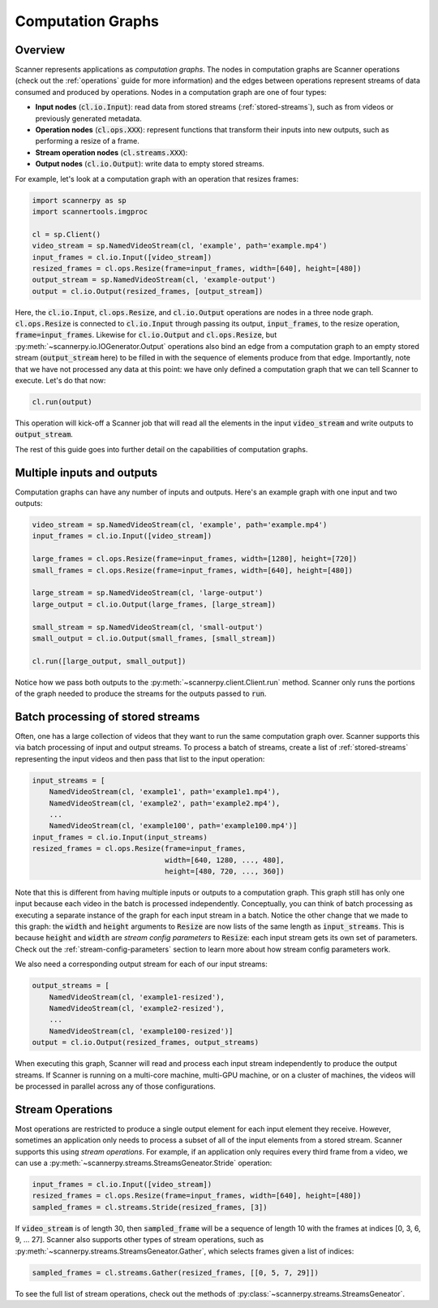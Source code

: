 .. _graphs:

Computation Graphs
==================

Overview
--------
Scanner represents applications as *computation graphs*. The nodes in computation graphs are Scanner operations (check out the :ref:`operations` guide for more information) and the edges between operations represent streams of data consumed and produced by operations. Nodes in a computation graph are one of four types:

- **Input nodes** (:code:`cl.io.Input`): read data from stored streams (:ref:`stored-streams`), such as from videos or previously generated metadata. 
- **Operation nodes** (:code:`cl.ops.XXX`): represent functions that transform their inputs into new outputs, such as performing a resize of a frame. 
- **Stream operation nodes** (:code:`cl.streams.XXX`):
- **Output nodes** (:code:`cl.io.Output`): write data to empty stored streams.

For example, let's look at a computation graph with an operation that resizes frames:

.. code-block:: python

   import scannerpy as sp
   import scannertools.imgproc

   cl = sp.Client()
   video_stream = sp.NamedVideoStream(cl, 'example', path='example.mp4')
   input_frames = cl.io.Input([video_stream])
   resized_frames = cl.ops.Resize(frame=input_frames, width=[640], height=[480])
   output_stream = sp.NamedVideoStream(cl, 'example-output')
   output = cl.io.Output(resized_frames, [output_stream])

Here, the :code:`cl.io.Input`, :code:`cl.ops.Resize`, and :code:`cl.io.Output` operations are nodes in a three node graph. :code:`cl.ops.Resize` is connected to :code:`cl.io.Input` through passing its output, :code:`input_frames`, to the resize operation, :code:`frame=input_frames`. Likewise for :code:`cl.io.Output` and :code:`cl.ops.Resize`, but :py:meth:`~scannerpy.io.IOGenerator.Output` operations also bind an edge from a computation graph to an empty stored stream (:code:`output_stream` here) to be filled in with the sequence of elements produce from that edge. Importantly, note that we have not processed any data at this point: we have only defined a computation graph that we can tell Scanner to execute. Let's do that now:

.. code-block:: python

   cl.run(output)

This operation will kick-off a Scanner job that will read all the elements in the input :code:`video_stream` and write outputs to :code:`output_stream`. 

The rest of this guide goes into further detail on the capabilities of computation graphs.

Multiple inputs and outputs
---------------------------
Computation graphs can have any number of inputs and outputs. Here's an example graph with one input and two outputs:

.. code-block:: python

   video_stream = sp.NamedVideoStream(cl, 'example', path='example.mp4')
   input_frames = cl.io.Input([video_stream])

   large_frames = cl.ops.Resize(frame=input_frames, width=[1280], height=[720])
   small_frames = cl.ops.Resize(frame=input_frames, width=[640], height=[480])

   large_stream = sp.NamedVideoStream(cl, 'large-output')
   large_output = cl.io.Output(large_frames, [large_stream])

   small_stream = sp.NamedVideoStream(cl, 'small-output')
   small_output = cl.io.Output(small_frames, [small_stream])

   cl.run([large_output, small_output])

Notice how we pass both outputs to the :py:meth:`~scannerpy.client.Client.run` method. Scanner only runs the portions of the graph needed to produce the streams for the outputs passed to :code:`run`.

.. _batch-processing:

Batch processing of stored streams
----------------------------------
Often, one has a large collection of videos that they want to run the same computation graph over. Scanner supports this via batch processing of input and output streams. To process a batch of streams, create a list of :ref:`stored-streams` representing the input videos and then pass that list to the input operation:

.. code-block:: python

   input_streams = [
       NamedVideoStream(cl, 'example1', path='example1.mp4'),
       NamedVideoStream(cl, 'example2', path='example2.mp4'),
       ...
       NamedVideoStream(cl, 'example100', path='example100.mp4')]
   input_frames = cl.io.Input(input_streams)
   resized_frames = cl.ops.Resize(frame=input_frames,
                                  width=[640, 1280, ..., 480],
                                  height=[480, 720, ..., 360])

Note that this is different from having multiple inputs or outputs to a computation graph. This graph still has only  one input because each video in the batch is processed independently. Conceptually, you can think of batch processing as executing a separate instance of the graph for each input stream in a batch. Notice the other change that we made to this graph: the :code:`width` and :code:`height` arguments to :code:`Resize` are now lists of the same length as :code:`input_streams`. This is because :code:`height` and :code:`width` are *stream config parameters* to :code:`Resize`: each input stream gets its own set of parameters. Check out the :ref:`stream-config-parameters` section to learn more about how stream config parameters work.

We also need a corresponding output stream for each of our input streams:

.. code-block:: python

   output_streams = [
       NamedVideoStream(cl, 'example1-resized'),
       NamedVideoStream(cl, 'example2-resized'),
       ...
       NamedVideoStream(cl, 'example100-resized')]
   output = cl.io.Output(resized_frames, output_streams)

When executing this graph, Scanner will read and process each input stream independently to produce the output streams. If Scanner is running on a multi-core machine, multi-GPU machine, or on a cluster of machines, the videos will be processed in parallel across any of those configurations.

.. _stream-operations:

Stream Operations
-----------------
Most operations are restricted to produce a single output element for each input element they receive. However, sometimes an application only needs to process a subset of all of the input elements from a stored stream. Scanner supports this using *stream operations*. For example, if an application only requires every third frame from a video, we can use a :py:meth:`~scannerpy.streams.StreamsGeneator.Stride` operation:

.. code-block:: python

   input_frames = cl.io.Input([video_stream])
   resized_frames = cl.ops.Resize(frame=input_frames, width=[640], height=[480])
   sampled_frames = cl.streams.Stride(resized_frames, [3])

If :code:`video_stream` is of length 30, then :code:`sampled_frame` will be a sequence of length 10 with the frames at indices [0, 3, 6, 9, ... 27]. Scanner also supports other types of stream operations, such as :py:meth:`~scannerpy.streams.StreamsGeneator.Gather`, which selects frames given a list of indices:

.. code-block:: python

   sampled_frames = cl.streams.Gather(resized_frames, [[0, 5, 7, 29]])

To see the full list of stream operations, check out the methods of :py:class:`~scannerpy.streams.StreamsGeneator`.

..     
    Slicing Operations
    ------------------
    In addition to stream operations, Scanner also supports special *slicing operations*.
    
    .. code-block:: python
    
       input_frame = sc.io.Input(video_streams)
       sampled_frame = sc.streams.Slice(resized_frame, 3)
       resized_frame = sc.ops.Resize(frame=input_frame,
                                     width=[640, 640, ..., 640],
                                     height=[480, 480, ..., 480])
       sampled_frame = sc.streams.Unslice(resized_frame, 3)

    - Nodes and edges
    - Stream operations
    - Multiple inputs/output streams
    - Slicing
    - Argument binding
